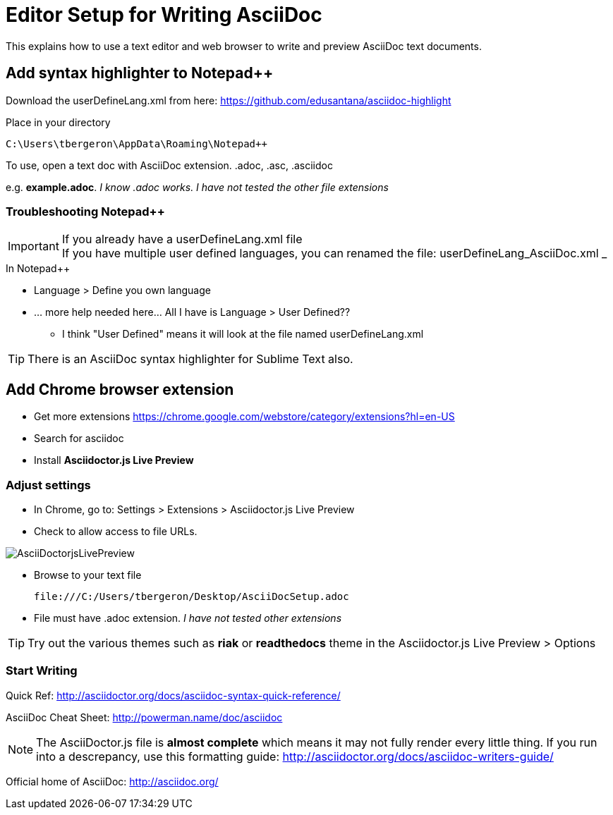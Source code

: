 = Editor Setup for Writing AsciiDoc

This explains how to use a text editor and web browser to write and preview AsciiDoc text documents.

== Add syntax highlighter to Notepad++

Download the userDefineLang.xml from here:
https://github.com/edusantana/asciidoc-highlight

Place in your directory
 
 C:\Users\tbergeron\AppData\Roaming\Notepad++

To use, open a text doc with AsciiDoc extension. .adoc, .asc, .asciidoc

e.g. *example.adoc*. _I know .adoc works. I have not tested the other file extensions_

=== Troubleshooting Notepad++

.If you already have a userDefineLang.xml file
IMPORTANT: If you have multiple user defined languages, you can renamed the file: userDefineLang_AsciiDoc.xml 
_

.In Notepad++ 
* Language > Define you own language
* ... more help needed here... All I have is Language > User Defined??
** I think "User Defined" means it will look at the file named userDefineLang.xml


TIP: There is an AsciiDoc syntax highlighter for Sublime Text also.


== Add Chrome browser extension

* Get more extensions
https://chrome.google.com/webstore/category/extensions?hl=en-US
* Search for asciidoc
* Install *Asciidoctor.js Live Preview*

=== Adjust settings

* In Chrome, go to: Settings > Extensions > Asciidoctor.js Live Preview 
* Check to allow access to file URLs.

image:file:///C:/Users/tbergeron/Desktop/AsciiDoctorjsLivePreview.png[]

* Browse to your text file

 file:///C:/Users/tbergeron/Desktop/AsciiDocSetup.adoc
 
* File must have .adoc extension. _I have not tested other extensions_


TIP: Try out the various themes such as *riak* or *readthedocs* theme in the Asciidoctor.js Live Preview > Options


=== Start Writing

Quick Ref: http://asciidoctor.org/docs/asciidoc-syntax-quick-reference/

AsciiDoc Cheat Sheet: http://powerman.name/doc/asciidoc



NOTE: The AsciiDoctor.js file is *almost complete* which means it may not fully render every little thing. If you run into a descrepancy, use this formatting guide: http://asciidoctor.org/docs/asciidoc-writers-guide/




Official home of AsciiDoc: http://asciidoc.org/


